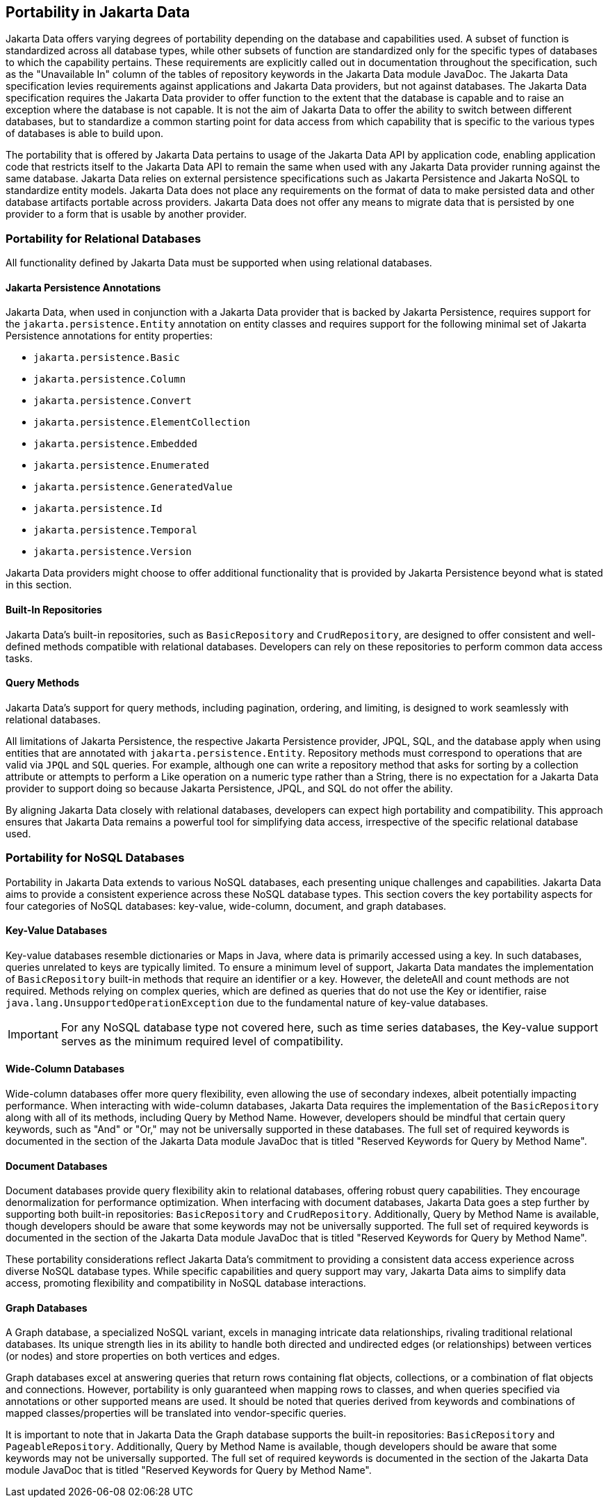
== Portability in Jakarta Data

Jakarta Data offers varying degrees of portability depending on the database and capabilities used. A subset of function is standardized across all database types, while other subsets of function are standardized only for the specific types of databases to which the capability pertains. These requirements are explicitly called out in documentation throughout the specification, such as the "Unavailable In" column of the tables of repository keywords in the Jakarta Data module JavaDoc. The Jakarta Data specification levies requirements against applications and Jakarta Data providers, but not against databases. The Jakarta Data specification requires the Jakarta Data provider to offer function to the extent that the database is capable and to raise an exception where the database is not capable. It is not the aim of Jakarta Data to offer the ability to switch between different databases, but to standardize a common starting point for data access from which capability that is specific to the various types of databases is able to build upon.

The portability that is offered by Jakarta Data pertains to usage of the Jakarta Data API by application code, enabling application code that restricts itself to the Jakarta Data API to remain the same when used with any Jakarta Data provider running against the same database. Jakarta Data relies on external persistence specifications such as Jakarta Persistence and Jakarta NoSQL to standardize entity models. Jakarta Data does not place any requirements on the format of data to make persisted data and other database artifacts portable across providers. Jakarta Data does not offer any means to migrate data that is persisted by one provider to a form that is usable by another provider.

=== Portability for Relational Databases

All functionality defined by Jakarta Data must be supported when using relational databases.

==== Jakarta Persistence Annotations

Jakarta Data, when used in conjunction with a Jakarta Data provider that is backed by Jakarta Persistence, requires support for the `jakarta.persistence.Entity` annotation on entity classes and requires support for the following minimal set of Jakarta Persistence annotations for entity properties:

* `jakarta.persistence.Basic`
* `jakarta.persistence.Column`
* `jakarta.persistence.Convert`
* `jakarta.persistence.ElementCollection`
* `jakarta.persistence.Embedded`
* `jakarta.persistence.Enumerated`
* `jakarta.persistence.GeneratedValue`
* `jakarta.persistence.Id`
* `jakarta.persistence.Temporal`
* `jakarta.persistence.Version`

Jakarta Data providers might choose to offer additional functionality that is provided by Jakarta Persistence beyond what is stated in this section.

==== Built-In Repositories

Jakarta Data's built-in repositories, such as `BasicRepository` and `CrudRepository`, are designed to offer consistent and well-defined methods compatible with relational databases. Developers can rely on these repositories to perform common data access tasks.

==== Query Methods

Jakarta Data's support for query methods, including pagination, ordering, and limiting, is designed to work seamlessly with relational databases.

All limitations of Jakarta Persistence, the respective Jakarta Persistence provider, JPQL, SQL, and the database apply when using entities that are annotated with `jakarta.persistence.Entity`. Repository methods must correspond to operations that are valid via `JPQL` and `SQL` queries. For example, although one can write a repository method that asks for sorting by a collection attribute or attempts to perform a Like operation on a numeric type rather than a String, there is no expectation for a Jakarta Data provider to support doing so because Jakarta Persistence, JPQL, and SQL do not offer the ability.

By aligning Jakarta Data closely with relational databases, developers can expect high portability and compatibility. This approach ensures that Jakarta Data remains a powerful tool for simplifying data access, irrespective of the specific relational database used.

=== Portability for NoSQL Databases

Portability in Jakarta Data extends to various NoSQL databases, each presenting unique challenges and capabilities. Jakarta Data aims to provide a consistent experience across these NoSQL database types. This section covers the key portability aspects for four categories of NoSQL databases: key-value, wide-column, document, and graph databases.

==== Key-Value Databases

Key-value databases resemble dictionaries or Maps in Java, where data is primarily accessed using a key. In such databases, queries unrelated to keys are typically limited. To ensure a minimum level of support, Jakarta Data mandates the implementation of `BasicRepository` built-in methods that require an identifier or a key. However, the deleteAll and count methods are not required. Methods relying on complex queries, which are defined as queries that do not use the Key or identifier, raise `java.lang.UnsupportedOperationException` due to the fundamental nature of key-value databases.

IMPORTANT: For any NoSQL database type not covered here, such as time series databases, the Key-value support serves as the minimum required level of compatibility.

==== Wide-Column Databases

Wide-column databases offer more query flexibility, even allowing the use of secondary indexes, albeit potentially impacting performance. When interacting with wide-column databases, Jakarta Data requires the implementation of the `BasicRepository` along with all of its methods, including Query by Method Name. However, developers should be mindful that certain query keywords, such as "And" or "Or," may not be universally supported in these databases. The full set of required keywords is documented in the section of the Jakarta Data module JavaDoc that is titled "Reserved Keywords for Query by Method Name".

==== Document Databases

Document databases provide query flexibility akin to relational databases, offering robust query capabilities. They encourage denormalization for performance optimization. When interfacing with document databases, Jakarta Data goes a step further by supporting both built-in repositories: `BasicRepository` and `CrudRepository`. Additionally, Query by Method Name is available, though developers should be aware that some keywords may not be universally supported.  The full set of required keywords is documented in the section of the Jakarta Data module JavaDoc that is titled "Reserved Keywords for Query by Method Name".

These portability considerations reflect Jakarta Data's commitment to providing a consistent data access experience across diverse NoSQL database types. While specific capabilities and query support may vary, Jakarta Data aims to simplify data access, promoting flexibility and compatibility in NoSQL database interactions.

==== Graph Databases

A Graph database, a specialized NoSQL variant, excels in managing intricate data relationships, rivaling traditional relational databases. Its unique strength lies in its ability to handle both directed and undirected edges (or relationships) between vertices (or nodes) and store properties on both vertices and edges.

Graph databases excel at answering queries that return rows containing flat objects, collections, or a combination of flat objects and connections. However, portability is only guaranteed when mapping rows to classes, and when queries specified via annotations or other supported means are used. It should be noted that queries derived from keywords and combinations of mapped classes/properties will be translated into vendor-specific queries.

It is important to note that in Jakarta Data the Graph database supports the built-in repositories: `BasicRepository` and `PageableRepository`. Additionally, Query by Method Name is available, though developers should be aware that some keywords may not be universally supported. The full set of required keywords is documented in the section of the Jakarta Data module JavaDoc that is titled "Reserved Keywords for Query by Method Name".
